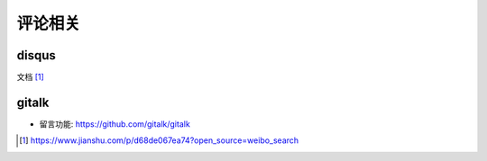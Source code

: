 评论相关
########



disqus
========

文档 [1]_


gitalk
======

* 留言功能: https://github.com/gitalk/gitalk




.. [1] https://www.jianshu.com/p/d68de067ea74?open_source=weibo_search